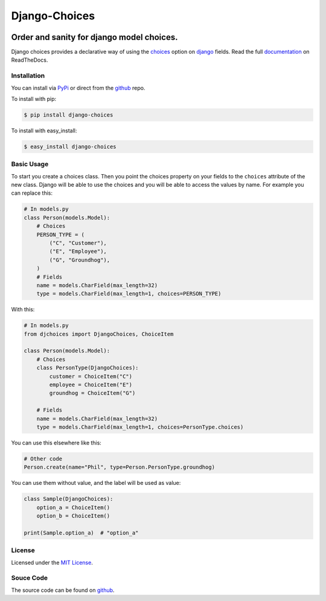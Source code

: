 ============================
Django-Choices
============================

|travis| |coverage| |docs| |pypi| |python-versions| |django-versions|

Order and sanity for django model choices.
------------------------------------------------------

Django choices provides a declarative way of using the choices_ option on django_
fields. Read the full `documentation`_ on ReadTheDocs.

------------
Installation
------------
You can install via PyPi_ or direct from the github_ repo.

To install with pip:

.. code-block:: bash

    $ pip install django-choices

To install with easy_install:

.. code-block:: bash

    $ easy_install django-choices

-----------
Basic Usage
-----------
To start you create a choices class. Then you point the choices property on your
fields to the ``choices`` attribute of the new class. Django will be able to use
the choices and you will be able to access the values by name.  For example you
can replace this:

.. code-block:: python

    # In models.py
    class Person(models.Model):
    	# Choices
    	PERSON_TYPE = (
            ("C", "Customer"),
            ("E", "Employee"),
            ("G", "Groundhog"),
        )
        # Fields
        name = models.CharField(max_length=32)
        type = models.CharField(max_length=1, choices=PERSON_TYPE)

With this:

.. code-block:: python

    # In models.py
    from djchoices import DjangoChoices, ChoiceItem

    class Person(models.Model):
    	# Choices
        class PersonType(DjangoChoices):
            customer = ChoiceItem("C")
            employee = ChoiceItem("E")
            groundhog = ChoiceItem("G")

        # Fields
        name = models.CharField(max_length=32)
        type = models.CharField(max_length=1, choices=PersonType.choices)

You can use this elsewhere like this:

.. code-block:: python

    # Other code
    Person.create(name="Phil", type=Person.PersonType.groundhog)

You can use them without value, and the label will be used as value:

.. code-block:: python

    class Sample(DjangoChoices):
        option_a = ChoiceItem()
        option_b = ChoiceItem()

    print(Sample.option_a)  # "option_a"

-------
License
-------
Licensed under the `MIT License`_.

----------
Souce Code
----------
The source code can be found on github_.

.. |travis| image:: https://secure.travis-ci.org/bigjason/django-choices.svg?branch=master
    :target: http://travis-ci.org/bigjason/django-choices

.. |coverage| image:: https://coveralls.io/repos/bigjason/django-choices/badge.svg?branch=master&service=github
    :target: https://coveralls.io/github/bigjason/django-choices?branch=master

.. |docs| image:: https://readthedocs.org/projects/django-choices/badge/?version=latest
    :target: http://django-choices.readthedocs.io/en/latest/
    :alt: Documentation Status

.. |pypi| image:: https://img.shields.io/pypi/v/django-choices.svg
    :target: https://pypi.python.org/pypi/django-choices

.. |python-versions| image:: https://img.shields.io/pypi/pyversions/django-choices.svg

.. |django-versions| image:: https://img.shields.io/pypi/djversions/django-choices.svg

.. _choices: http://docs.djangoproject.com/en/stable/ref/models/fields/#choices
.. _MIT License: http://en.wikipedia.org/wiki/MIT_License
.. _django: http://www.djangoproject.com/
.. _github: https://github.com/bigjason/django-choices
.. _PyPi: http://pypi.python.org/pypi/django-choices/
.. _documentation: http://django-choices.readthedocs.io/en/latest/
